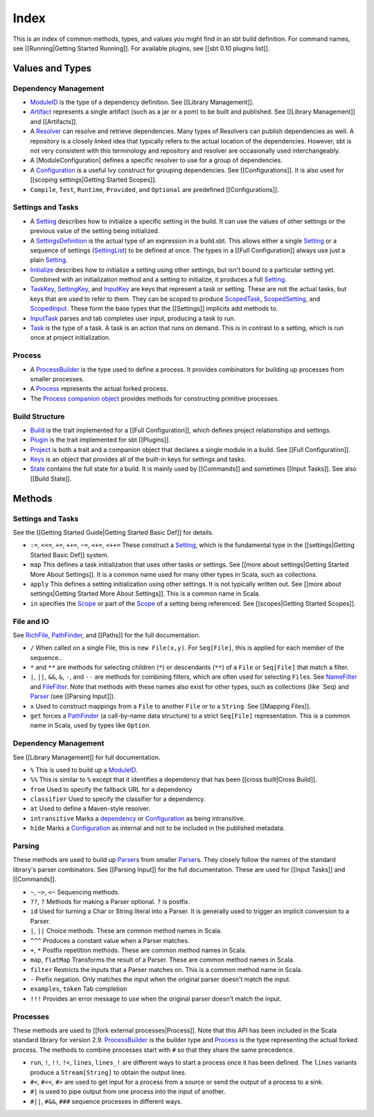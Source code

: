 Index
=====

This is an index of common methods, types, and values you might find in
an sbt build definition. For command names, see [[Running\|Getting
Started Running]]. For available plugins, see [[sbt 0.10 plugins list]].

Values and Types
----------------

Dependency Management
~~~~~~~~~~~~~~~~~~~~~

-  `ModuleID <../../api/sbt/ModuleID.html>`_
   is the type of a dependency definition. See [[Library Management]].
-  `Artifact <../../api/sbt/Artifact.html>`_
   represents a single artifact (such as a jar or a pom) to be built and
   published. See [[Library Management]] and [[Artifacts]].
-  A
   `Resolver <../../api/sbt/Resolver.html>`_
   can resolve and retrieve dependencies. Many types of Resolvers can
   publish dependencies as well. A repository is a closely linked idea
   that typically refers to the actual location of the dependencies.
   However, sbt is not very consistent with this terminology and
   repository and resolver are occasionally used interchangeably.
-  A [ModuleConfiguration] defines a specific resolver to use for a
   group of dependencies.
-  A
   `Configuration <../../api/sbt/Configuration.html>`_
   is a useful Ivy construct for grouping dependencies. See
   [[Configurations]]. It is also used for [[scoping settings\|Getting
   Started Scopes]].
-  ``Compile``, ``Test``, ``Runtime``, ``Provided``, and ``Optional``
   are predefined [[Configurations]].

Settings and Tasks
~~~~~~~~~~~~~~~~~~

-  A
   `Setting <../../api/sbt/Init$Setting.html>`_
   describes how to initialize a specific setting in the build. It can
   use the values of other settings or the previous value of the setting
   being initialized.
-  A
   `SettingsDefinition <../../api/sbt/Init$SettingsDefinition.html>`_
   is the actual type of an expression in a build.sbt. This allows
   either a single
   `Setting <../../api/sbt/Init$Setting.html>`_
   or a sequence of settings
   (`SettingList <../../api/sbt/Init$SettingList.html>`_)
   to be defined at once. The types in a [[Full Configuration]] always
   use just a plain
   `Setting <../../api/sbt/Init$Setting.html>`_.
-  `Initialize <../../api/sbt/Init$Initialize.html>`_
   describes how to initialize a setting using other settings, but isn't
   bound to a particular setting yet. Combined with an initialization
   method and a setting to initialize, it produces a full
   `Setting <../../api/sbt/Init$Setting.html>`_.
-  `TaskKey <../../api/sbt/TaskKey.html>`_,
   `SettingKey <../../api/sbt/SettingKey.html>`_,
   and
   `InputKey <../../api/sbt/InputKey.html>`_
   are keys that represent a task or setting. These are not the actual
   tasks, but keys that are used to refer to them. They can be scoped to
   produce
   `ScopedTask <../../api/sbt/ScopedTask.html>`_,
   `ScopedSetting <../../api/sbt/ScopedSetting.html>`_,
   and
   `ScopedInput <../../api/sbt/ScopedInput.html>`_.
   These form the base types that the [[Settings]] implicits add methods
   to.
-  `InputTask <../../api/sbt/InputTask.html>`_
   parses and tab completes user input, producing a task to run.
-  `Task <../../api/sbt/Task.html>`_ is
   the type of a task. A task is an action that runs on demand. This is
   in contrast to a setting, which is run once at project
   initialization.

Process
~~~~~~~

-  A
   `ProcessBuilder <../../api/sbt/ProcessBuilder.html>`_
   is the type used to define a process. It provides combinators for
   building up processes from smaller processes.
-  A
   `Process <../../api/sbt/Process.html>`_
   represents the actual forked process.
-  The `Process companion
   object <../../api/sbt/Process$.html>`_
   provides methods for constructing primitive processes.

Build Structure
~~~~~~~~~~~~~~~

-  `Build <../../api/sbt/Build.html>`_ is
   the trait implemented for a [[Full Configuration]], which defines
   project relationships and settings.
-  `Plugin <../../api/sbt/Plugin.html>`_
   is the trait implemented for sbt [[Plugins]].
-  `Project <../../api/sbt/Project.html>`_
   is both a trait and a companion object that declares a single module
   in a build. See [[Full Configuration]].
-  `Keys <../../api/sbt/Keys$.html>`_ is
   an object that provides all of the built-in keys for settings and
   tasks.
-  `State <../../api/sbt/State.html>`_
   contains the full state for a build. It is mainly used by
   [[Commands]] and sometimes [[Input Tasks]]. See also [[Build State]].

Methods
-------

Settings and Tasks
~~~~~~~~~~~~~~~~~~

See the [[Getting Started Guide\|Getting Started Basic Def]] for
details.

-  ``:=``, ``<<=``, ``+=``, ``++=``, ``~=``, ``<+=``, ``<++=`` These
   construct a
   `Setting <../../api/sbt/Init$Setting.html>`_,
   which is the fundamental type in the [[settings\|Getting Started
   Basic Def]] system.
-  ``map`` This defines a task initialization that uses other tasks or
   settings. See [[more about settings\|Getting Started More About
   Settings]]. It is a common name used for many other types in Scala,
   such as collections.
-  ``apply`` This defines a setting initialization using other settings.
   It is not typically written out. See [[more about settings\|Getting
   Started More About Settings]]. This is a common name in Scala.
-  ``in`` specifies the
   `Scope <../../api/sbt/Scope.html>`_ or
   part of the
   `Scope <../../api/sbt/Scope.html>`_ of
   a setting being referenced. See [[scopes\|Getting Started Scopes]].

File and IO
~~~~~~~~~~~

See
`RichFile <../../api/sbt/RichFile.html>`_,
`PathFinder <../../api/sbt/PathFinder.html>`_,
and [[Paths]] for the full documentation.

-  ``/`` When called on a single File, this is ``new File(x,y)``. For
   ``Seq[File]``, this is applied for each member of the sequence..
-  ``*`` and ``**`` are methods for selecting children (``*``) or
   descendants (``**``) of a ``File`` or ``Seq[File]`` that match a
   filter.
-  ``|``, ``||``, ``&&``, ``&``, ``-``, and ``--`` are methods for
   combining filters, which are often used for selecting ``File``\ s.
   See
   `NameFilter <../../api/sbt/NameFilter.html>`_
   and
   `FileFilter <../../api/sbt/FileFilter.html>`_.
   Note that methods with these names also exist for other types, such
   as collections (like \`Seq) and
   `Parser <../../api/sbt/complete/Parser.html>`_
   (see [[Parsing Input]]).
-  ``x`` Used to construct mappings from a ``File`` to another ``File``
   or to a ``String``. See [[Mapping Files]].
-  ``get`` forces a
   `PathFinder <../../api/sbt/PathFinder.html>`_
   (a call-by-name data structure) to a strict ``Seq[File]``
   representation. This is a common name in Scala, used by types like
   ``Option``.

Dependency Management
~~~~~~~~~~~~~~~~~~~~~

See [[Library Management]] for full documentation.

-  ``%`` This is used to build up a
   `ModuleID <../../api/sbt/ModuleID.html>`_.
-  ``%%`` This is similar to ``%`` except that it identifies a
   dependency that has been [[cross built\|Cross Build]].
-  ``from`` Used to specify the fallback URL for a dependency
-  ``classifier`` Used to specify the classifier for a dependency.
-  ``at`` Used to define a Maven-style resolver.
-  ``intransitive`` Marks a
   `dependency <../../api/sbt/ModuleID.html>`_
   or
   `Configuration <../../api/sbt/Configuration.html>`_
   as being intransitive.
-  ``hide`` Marks a
   `Configuration <../../api/sbt/Configuration.html>`_
   as internal and not to be included in the published metadata.

Parsing
~~~~~~~

These methods are used to build up
`Parser <../../api/sbt/complete/Parser.html>`_\ s
from smaller
`Parser <../../api/sbt/complete/Parser.html>`_\ s.
They closely follow the names of the standard library's parser
combinators. See [[Parsing Input]] for the full documentation. These are
used for [[Input Tasks]] and [[Commands]].

-  ``~``, ``~>``, ``<~`` Sequencing methods.
-  ``??``, ``?`` Methods for making a Parser optional. ``?`` is postfix.
-  ``id`` Used for turning a Char or String literal into a Parser. It is
   generally used to trigger an implicit conversion to a Parser.
-  ``|``, ``||`` Choice methods. These are common method names in Scala.
-  ``^^^`` Produces a constant value when a Parser matches.
-  ``+``, ``*`` Postfix repetition methods. These are common method
   names in Scala.
-  ``map``, ``flatMap`` Transforms the result of a Parser. These are
   common method names in Scala.
-  ``filter`` Restricts the inputs that a Parser matches on. This is a
   common method name in Scala.
-  ``-`` Prefix negation. Only matches the input when the original
   parser doesn't match the input.
-  ``examples``, ``token`` Tab completion
-  ``!!!`` Provides an error message to use when the original parser
   doesn't match the input.

Processes
~~~~~~~~~

These methods are used to [[fork external processes\|Process]]. Note
that this API has been included in the Scala standard library for
version 2.9.
`ProcessBuilder <../../api/sbt/ProcessBuilder.html>`_
is the builder type and
`Process <../../api/sbt/Process.html>`_
is the type representing the actual forked process. The methods to
combine processes start with ``#`` so that they share the same
precedence.

-  ``run``, ``!``, ``!!``, ``!<``, ``lines``, ``lines_!`` are different
   ways to start a process once it has been defined. The ``lines``
   variants produce a ``Stream[String]`` to obtain the output lines.
-  ``#<``, ``#<<``, ``#>`` are used to get input for a process from a
   source or send the output of a process to a sink.
-  ``#|`` is used to pipe output from one process into the input of
   another.
-  ``#||``, ``#&&``, ``###`` sequence processes in different ways.

